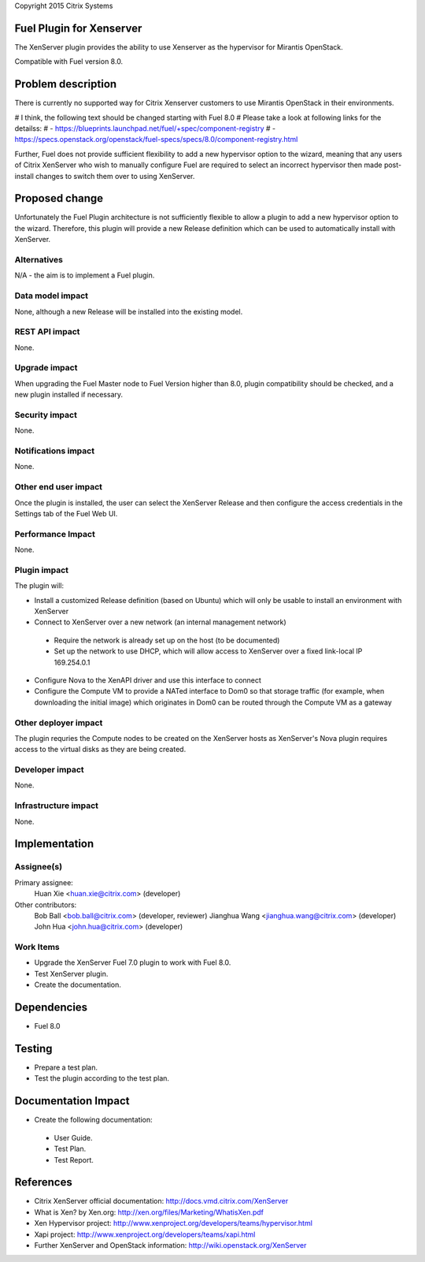 Copyright 2015 Citrix Systems

Fuel Plugin for Xenserver
==============================

The XenServer plugin provides the ability to use Xenserver as the
hypervisor for Mirantis OpenStack.

Compatible with Fuel version 8.0.

Problem description
===================

There is currently no supported way for Citrix Xenserver customers to
use Mirantis OpenStack in their environments.  

# I think, the following text should be changed starting with Fuel 8.0
# Please take a look at following links for the detailss:
# - https://blueprints.launchpad.net/fuel/+spec/component-registry
# - https://specs.openstack.org/openstack/fuel-specs/specs/8.0/component-registry.html

Further, Fuel does not
provide sufficient flexibility to add a new hypervisor option to the
wizard, meaning that any users of Citrix XenServer who wish to
manually configure Fuel are required to select an incorrect hypervisor
then made post-install changes to switch them over to using XenServer.

Proposed change
===============

Unfortunately the Fuel Plugin architecture is not sufficiently
flexible to allow a plugin to add a new hypervisor option to the
wizard.  Therefore, this plugin will provide a new Release definition
which can be used to automatically install with XenServer.

Alternatives
------------

N/A - the aim is to implement a Fuel plugin.

Data model impact
-----------------

None, although a new Release will be installed into the existing model.

REST API impact
---------------

None.

Upgrade impact
--------------

When upgrading the Fuel Master node to Fuel Version higher than 8.0,
plugin compatibility should be checked, and a new plugin installed if
necessary.

Security impact
---------------

None.

Notifications impact
--------------------

None.

Other end user impact
---------------------

Once the plugin is installed, the user can select the XenServer
Release and then configure the access credentials in the Settings tab
of the Fuel Web UI.

Performance Impact
------------------

None.

Plugin impact
-------------

The plugin will:

* Install a customized Release definition (based on Ubuntu) which will
  only be usable to install an environment with XenServer

* Connect to XenServer over a new network (an internal management
  network)

 * Require the network is already set up on the host (to be
   documented)

 * Set up the network to use DHCP, which will allow access to
   XenServer over a fixed link-local IP 169.254.0.1

* Configure Nova to the XenAPI driver and use this interface to
  connect

* Configure the Compute VM to provide a NATed interface to Dom0 so
  that storage traffic (for example, when downloading the initial
  image) which originates in Dom0 can be routed through the Compute VM
  as a gateway

Other deployer impact
---------------------

The plugin requries the Compute nodes to be created on the XenServer
hosts as XenServer's Nova plugin requires access to the virtual disks
as they are being created.

Developer impact
----------------

None.

Infrastructure impact
---------------------

None.

Implementation
==============

Assignee(s)
-----------

Primary assignee:
  Huan Xie <huan.xie@citrix.com> (developer)

Other contributors:
  Bob Ball <bob.ball@citrix.com> (developer, reviewer)
  Jianghua Wang <jianghua.wang@citrix.com> (developer)
  John Hua <john.hua@citrix.com> (developer)

Work Items
----------

* Upgrade the XenServer Fuel 7.0 plugin to work with Fuel 8.0.

* Test XenServer plugin.

* Create the documentation.

Dependencies
============

* Fuel 8.0

Testing
=======

* Prepare a test plan.

* Test the plugin according to the test plan.

Documentation Impact
====================

* Create the following documentation:

 * User Guide.

 * Test Plan.

 * Test Report.

References
==========

* Citrix XenServer official documentation: http://docs.vmd.citrix.com/XenServer

* What is Xen? by Xen.org: http://xen.org/files/Marketing/WhatisXen.pdf

* Xen Hypervisor project: http://www.xenproject.org/developers/teams/hypervisor.html

* Xapi project: http://www.xenproject.org/developers/teams/xapi.html

* Further XenServer and OpenStack information: http://wiki.openstack.org/XenServer
